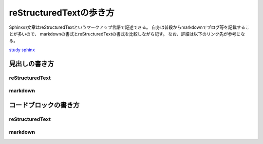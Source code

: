 reStructuredTextの歩き方
=========================
Sphinxの文章はreStructuredTextというマークアップ言語で記述できる。
自身は普段からmarkdownでブログ等を記載することが多いので、
markdownの書式とreStructuredTextの書式を比較しながら記す。
なお、詳細は以下のリンク先が参考になる。

`study sphinx <https://planset-study-sphinx.readthedocs.io/ja/latest/04.html>`_

見出しの書き方
---------------

reStructuredText
^^^^^^^^^^^^^^^^

.. sourcecode:: rst
   :linenos:
   
   大見出し
   =======

   中見出し
   --------

   小見出し
   ^^^^^^^^

markdown
^^^^^^^^^

.. sourcecode:: bash
   :linenos:
   
   # 大見出し
   ## 中見出し
   ### 小見出し


コードブロックの書き方
----------------------

reStructuredText
^^^^^^^^^^^^^^^^

.. sourcecode:: rst
   :linenos:
   
   .. sourcecode:: bash(対象の言語)
      :linenos:
      
      ls xxxxxxx
      cd xxxxxxx

markdown
^^^^^^^^^

.. sourcecode:: bash
   :linenos:
   
   ``` bash(対象の言語)
   ls xxxxxxx
   cd xxxxxxx
   ```




